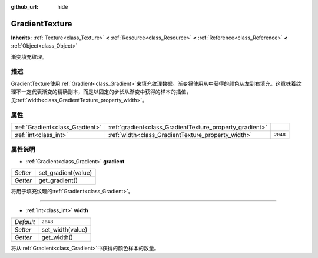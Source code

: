 :github_url: hide

.. Generated automatically by doc/tools/make_rst.py in GaaeExplorer's source tree.
.. DO NOT EDIT THIS FILE, but the GradientTexture.xml source instead.
.. The source is found in doc/classes or modules/<name>/doc_classes.

.. _class_GradientTexture:

GradientTexture
===============

**Inherits:** :ref:`Texture<class_Texture>` **<** :ref:`Resource<class_Resource>` **<** :ref:`Reference<class_Reference>` **<** :ref:`Object<class_Object>`

渐变填充纹理。

描述
----

GradientTexture使用\ :ref:`Gradient<class_Gradient>`\ 来填充纹理数据。渐变将使用从中获得的颜色从左到右填充。这意味着纹理不一定代表渐变的精确副本，而是以固定的步长从渐变中获得的样本的插值，见\ :ref:`width<class_GradientTexture_property_width>`\ 。

属性
----

+---------------------------------+----------------------------------------------------------+----------+
| :ref:`Gradient<class_Gradient>` | :ref:`gradient<class_GradientTexture_property_gradient>` |          |
+---------------------------------+----------------------------------------------------------+----------+
| :ref:`int<class_int>`           | :ref:`width<class_GradientTexture_property_width>`       | ``2048`` |
+---------------------------------+----------------------------------------------------------+----------+

属性说明
--------

.. _class_GradientTexture_property_gradient:

- :ref:`Gradient<class_Gradient>` **gradient**

+----------+---------------------+
| *Setter* | set_gradient(value) |
+----------+---------------------+
| *Getter* | get_gradient()      |
+----------+---------------------+

将用于填充纹理的\ :ref:`Gradient<class_Gradient>`\ 。

----

.. _class_GradientTexture_property_width:

- :ref:`int<class_int>` **width**

+-----------+------------------+
| *Default* | ``2048``         |
+-----------+------------------+
| *Setter*  | set_width(value) |
+-----------+------------------+
| *Getter*  | get_width()      |
+-----------+------------------+

将从\ :ref:`Gradient<class_Gradient>`\ 中获得的颜色样本的数量。

.. |virtual| replace:: :abbr:`virtual (This method should typically be overridden by the user to have any effect.)`
.. |const| replace:: :abbr:`const (This method has no side effects. It doesn't modify any of the instance's member variables.)`
.. |vararg| replace:: :abbr:`vararg (This method accepts any number of arguments after the ones described here.)`
